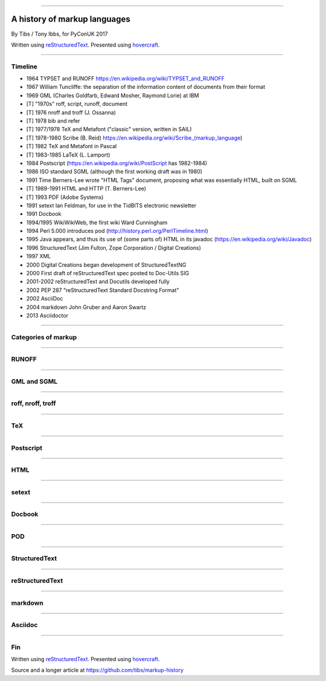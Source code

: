 .. title: A history of markup languages

----

A history of markup languages
=============================

By Tibs / Tony Ibbs, for PyConUK 2017

Written using reStructuredText_.  Presented using hovercraft_.

.. _reStructuredText: http://docutils.sourceforge.net/docs/ref/rst/restructuredtext.html
.. _hovercraft: https://github.com/regebro/hovercraft


.. |TeX| replace:: TeX

.. |LaTeX| replace:: LaTeX

----

Timeline
--------

* 1964 TYPSET and RUNOFF https://en.wikipedia.org/wiki/TYPSET_and_RUNOFF
* 1967 William Tuncliffe: the separation of the information content of
  documents from their format
* 1969 GML (Charles Goldfarb, Edward Mosher, Raymond Lorie) at IBM
* [T] "1970s" roff, script, runoff, document
* [T] 1976 nroff and troff (J. Ossanna)
* [T] 1978 bib and refer
* [T] 1977/1978 |TeX| and Metafont ("classic" version, written in SAIL)
* [T] 1978-1980 Scribe (B. Reid) https://en.wikipedia.org/wiki/Scribe_(markup_language)
* [T] 1982 |TeX| and Metafont in Pascal
* [T] 1983-1985 |LaTeX| (L. Lamport)
* 1984 Postscript (https://en.wikipedia.org/wiki/PostScript has 1982-1984)
* 1986 ISO standard SGML (although the first working draft was in 1980)
* 1991 Time Berners-Lee wrote "HTML Tags" document, proposing what was
  essentially HTML, built on SGML
* [T] 1989-1991 HTML and HTTP (T. Berners-Lee)
* [T] 1993 PDF (Adobe Systems)
* 1991 setext Ian Feldman, for use in the TidBITS electronic newsletter
* 1991 Docbook
* 1994/1995 WikiWikiWeb, the first wiki Ward Cunningham
* 1994 Perl 5.000 introduces pod (http://history.perl.org/PerlTimeline.html)
* 1995 Java appears, and thus its use of (some parts of) HTML in its javadoc
  (https://en.wikipedia.org/wiki/Javadoc)
* 1996 StructuredText (Jim Fulton, Zope Corporation / Digital Creations)
* 1997 XML
* 2000 Digital Creations began development of StructuredTextNG
* 2000 First draft of reStructuredText spec posted to Doc-Utils SIG
* 2001-2002 reStructuredText and Docutils developed fully
* 2002 PEP 287 "reStructuredText Standard Docstring Format"
* 2002 AsciiDoc
* 2004 markdown John Gruber and Aaron Swartz
* 2013 Asciidoctor

----

Categories of markup
--------------------


----

RUNOFF
------


----

GML and SGML
------------

----

roff, nroff, troff
------------------

----

|TeX|
-----


----

Postscript
----------


----

HTML
----


----

setext
------

----

Docbook
-------


----

POD
---


----

StructuredText
--------------


----

reStructuredText
----------------



----

markdown
--------



-----

Asciidoc
--------


----

Fin
---

Written using reStructuredText_.  Presented using hovercraft_.

Source and a longer article at https://github.com/tibs/markup-history

.. vim: set filetype=rst tabstop=8 softtabstop=2 shiftwidth=2 expandtab:
